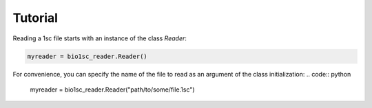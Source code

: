 Tutorial
========

Reading a 1sc file starts with an instance of the class `Reader`\ :

.. code:: python

    myreader = bio1sc_reader.Reader()

For convenience, you can specify the name of the file to read as an argument
of the class initialization:
.. code:: python

    myreader = bio1sc_reader.Reader("path/to/some/file.1sc")


